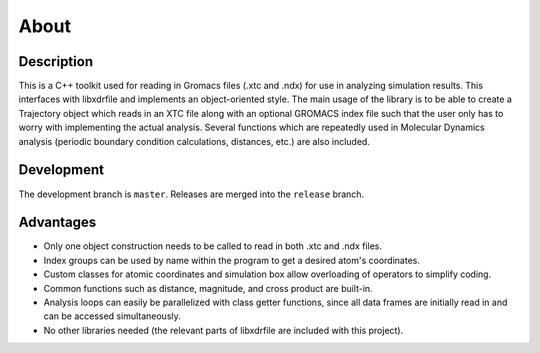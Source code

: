 
About
=====

Description
-----------

This is a C++ toolkit used for reading in Gromacs files (.xtc and .ndx) for
use in analyzing simulation results. This interfaces with libxdrfile and
implements an object-oriented style. The main usage of the library is to be able
to create a Trajectory object which reads in an XTC file along with an optional
GROMACS index file such that the user only has to worry with implementing the
actual analysis. Several functions which are repeatedly used in Molecular
Dynamics analysis (periodic boundary condition calculations, distances, etc.)
are also included. 

Development
-----------

The development branch is ``master``. Releases are merged into the ``release``
branch.

Advantages
----------

* Only one object construction needs to be called to read in both .xtc and .ndx
  files.
* Index groups can be used by name within the program to get a desired atom's
  coordinates.
* Custom classes for atomic coordinates and simulation box allow overloading of
  operators to simplify coding.
* Common functions such as distance, magnitude, and cross product are built-in.
* Analysis loops can easily be parallelized with class getter functions, since
  all data frames are initially read in and can be accessed simultaneously.
* No other libraries needed (the relevant parts of libxdrfile are included with
  this project).

.. image:: images/screenshot.png
